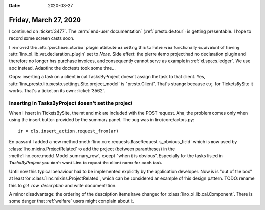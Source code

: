 :date: 2020-03-27

======================
Friday, March 27, 2020
======================

I continued on :ticket:`3477`.  The :term:`end-user documentation`
(:ref:`presto.de.tour`) is getting presentable.  I hope to record some screen
casts soon.

I removed the :attr:`purchase_stories` plugin attribute as setting this to False
was functionally equivalent of having :attr:`lino_xl.lib.vat.declaration_plugin`
set to `None`. Side effect: the pierre demo project had no declaration plugin
and therefore no longer has purchase invoices, and consequently cannot serve as
example in :ref:`xl.specs.ledger`.  We use apc instead.  Adapting the doctests
took some time...

Oops: inserting a task on a client in cal.TasksByProject doesn't assign the task
to that client. Yes, :attr:`lino_presto.lib.presto.settings.Site.project_model`
is "presto.Client".   That's strange because e.g. for TicketsBySite it works.
That's a ticket on its own: :ticket:`3562`.

Inserting in TasksByProject doesn't set the project
===================================================

When I insert in
TicketsBySite, the mt and mk are included with the POST request. Aha, the
problem comes only when using the insert button provided by the summary panel.
The bug was in lino/core/actors.py::

    ir = cls.insert_action.request_from(ar)

En passant I added a new method
:meth:`lino.core.requests.BaseRequest.is_obvious_field` which is now used by
:class:`lino.mixins.ProjectRelated` to add the project (between parantheses) in
the :meth:`lino.core.model.Model.summary_row`, except "when it is obvious".
Especially for the tasks listed in `TasksByProject` you don't want Lino to
repeat the client name for each task.

Until now this typical behaviour had to be implemented explicitly by the
application developer. Now is is "out of the box" at least for
:class:`lino.mixins.ProjectRelated`, which can be considered an example of this
design pattern.  TODO: rename this to `get_row_description` and write
documentation.

A minor disadvantage: the ordering of the description items have changed for
:class:`lino_xl.lib.cal.Component`.  There is some danger that :ref:`welfare`
users might complain about it.
